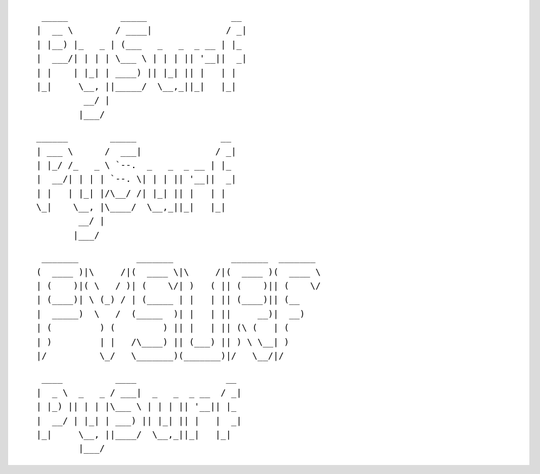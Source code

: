 
::

     _____          _____                __ 
    |  __ \        / ____|              / _|
    | |__) |_   _ | (___   _   _  _ __ | |_ 
    |  ___/| | | | \___ \ | | | || '__||  _|
    | |    | |_| | ____) || |_| || |   | |  
    |_|     \__, ||_____/  \__,_||_|   |_|  
             __/ |                          
            |___/                           


::

   ______        _____                __ 
   | ___ \      /  ___|              / _|
   | |_/ /_   _ \ `--.  _   _  _ __ | |_ 
   |  __/| | | | `--. \| | | || '__||  _|
   | |   | |_| |/\__/ /| |_| || |   | |  
   \_|    \__, |\____/  \__,_||_|   |_|  
           __/ |                         
          |___/ 

::

    _______           _______           _______  _______ 
   (  ____ )|\     /|(  ____ \|\     /|(  ____ )(  ____ \
   | (    )|( \   / )| (    \/| )   ( || (    )|| (    \/
   | (____)| \ (_) / | (_____ | |   | || (____)|| (__    
   |  _____)  \   /  (_____  )| |   | ||     __)|  __)   
   | (         ) (         ) || |   | || (\ (   | (      
   | )         | |   /\____) || (___) || ) \ \__| )      
   |/          \_/   \_______)(_______)|/   \__/|/       
   
::

     ____          ____                 __ 
    |  _ \  _   _ / ___|  _   _  _ __  / _|
    | |_) || | | |\___ \ | | | || '__|| |_ 
    |  __/ | |_| | ___) || |_| || |   |  _|
    |_|     \__, ||____/  \__,_||_|   |_|  
            |___/                          
